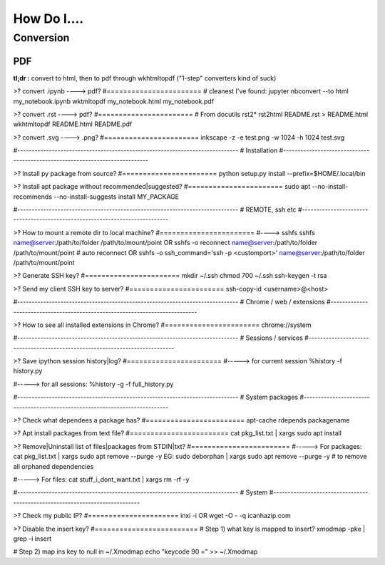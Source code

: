 ############
How Do I....
############


**********
Conversion
**********

===
PDF
===
**tl;dr :** convert to html, then to pdf through wkhtmltopdf ("1-step" converters kind of suck)



>? convert .ipynb ----> pdf?
#=======================
# cleanest I've found:
jupyter nbconvert --to html my_notebook.ipynb
wktmltopdf my_notebook.html my_notebook.pdf


>? convert .rst ----> pdf?
#=======================
# From docutils rst2*
rst2html README.rst > README.html
wkhtmltopdf README.html README.pdf


>? convert .svg ----> .png?
#=======================
inkscape -z -e test.png -w 1024 -h 1024 test.svg


#-----------------------------------------------------------------------------
#   Installation
#-----------------------------------------------------------------------------

>? Install py package from source?
#=======================
python setup.py install --prefix=$HOME/.local/bin


>? Install apt package without recommended|suggested?
#=======================
sudo apt --no-install-recommends --no-install-suggests install MY_PACKAGE



#-----------------------------------------------------------------------------
#   REMOTE, ssh etc
#-----------------------------------------------------------------------------

>? How to mount a remote dir to local machine?
#=======================
#----> sshfs
sshfs name@server:/path/to/folder /path/to/mount/point
OR
sshfs -o reconnect name@server:/path/to/folder /path/to/mount/point  # auto reconnect
OR
sshfs -o ssh_command='ssh -p <customport>' name@server:/path/to/folder /path/to/mount/point


>? Generate SSH key?
#=======================
mkdir ~/.ssh
chmod 700 ~/.ssh
ssh-keygen -t rsa


>? Send my client SSH key to server?
#=======================
ssh-copy-id <username>@<host>



#-----------------------------------------------------------------------------
# Chrome / web / extensions
#-----------------------------------------------------------------------------

>? How to see all installed extensions in Chrome?
#=======================
chrome://system



#-----------------------------------------------------------------------------
# Sessions / services
#-----------------------------------------------------------------------------

>? Save ipython session history|log?
#=======================
#-----> for current session
%history -f history.py

#-----> for all sessions:
%history -g -f full_history.py



#-----------------------------------------------------------------------------
# System packages
#-----------------------------------------------------------------------------

>? Check what dependees a package has?
#========================
apt-cache rdepends packagename


>? Apt install packages from text file?
#========================
cat pkg_list.txt | xargs sudo apt install


>? Remove|Uninstall list of files|packages from STDIN|txt?
#========================
#-----> For packages:
cat pkg_list.txt | xargs sudo apt remove --purge -y
EG:
sudo deborphan | xargs sudo apt remove --purge -y  # to remove all orphaned dependencies

#-----> For files:
cat stuff_i_dont_want.txt | xargs rm -rf -y



#-----------------------------------------------------------------------------
# System
#-----------------------------------------------------------------------------

>? Check my public IP?
#======================
inxi -i
OR
wget -O - -q icanhazip.com


>? Disable the insert key?
#=========================
# Step 1) what key is mapped to insert?
xmodmap -pke | grep -i insert

# Step 2) map ins key to null in ~/.Xmodmap
echo "keycode 90 =" >> ~/.Xmodmap

